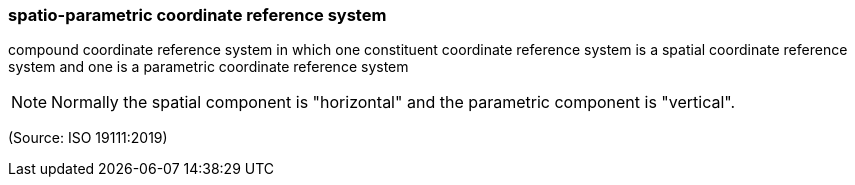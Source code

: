 === spatio-parametric coordinate reference system

compound coordinate reference system in which one constituent coordinate reference system is a spatial coordinate reference system and one is a parametric coordinate reference system

NOTE: Normally the spatial component is "horizontal" and the parametric component is "vertical".

(Source: ISO 19111:2019)

